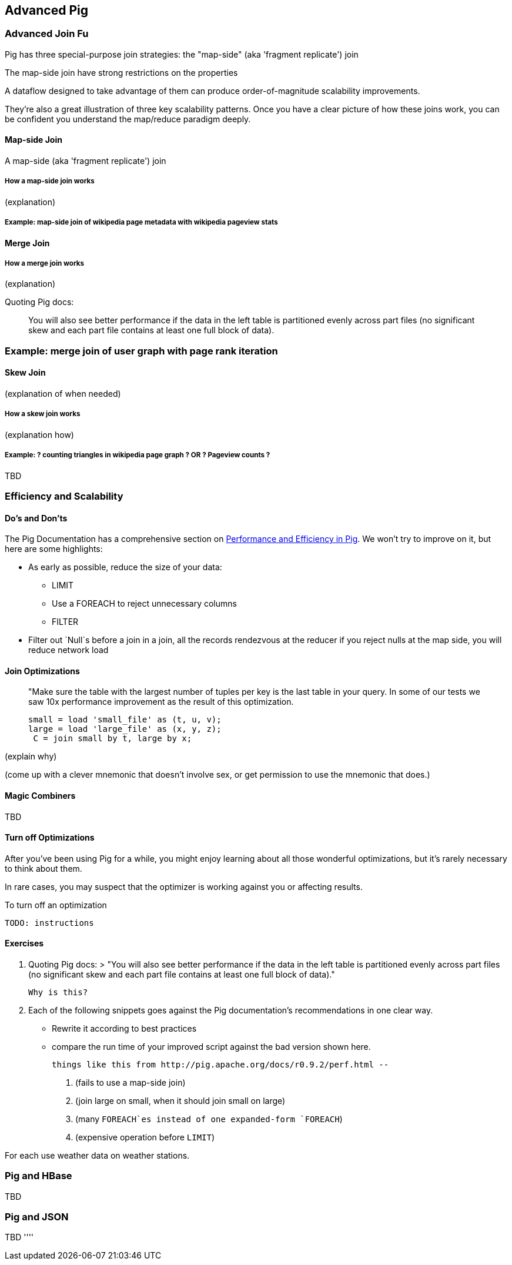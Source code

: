 == Advanced Pig ==

=== Advanced Join Fu ===

Pig has three special-purpose join strategies: the "map-side" (aka 'fragment replicate') join 

The map-side join have strong restrictions on the properties 

A dataflow designed to take advantage of them 
can produce order-of-magnitude scalability improvements.

They're also a great illustration of three key scalability patterns.
Once you have a clear picture of how these joins work,
you can be confident you understand the map/reduce paradigm deeply.

==== Map-side Join ====

A map-side (aka 'fragment replicate') join

===== How a map-side join works =====

(explanation) 

===== Example: map-side join of wikipedia page metadata with wikipedia pageview stats =====

==== Merge Join ====

===== How a merge join works =====

(explanation) 

Quoting Pig docs:


____________________________________________________________________
You will also see better performance if the data in the left table is partitioned evenly across part files (no significant skew and each part file contains at least one full block of data).
____________________________________________________________________


=== Example: merge join of user graph with page rank iteration ===

==== Skew Join ====

(explanation of when needed)

===== How a skew join works =====

(explanation how)

===== Example: ? counting triangles in wikipedia page graph ? OR ? Pageview counts ? =====

TBD 

=== Efficiency and Scalability ===


==== Do's and Don'ts ====

The Pig Documentation has a comprehensive section on http://pig.apache.org/docs/r0.9.2/perf.html[Performance and Efficiency in Pig]. We won't try to improve on it, but here are some highlights:

* As early as possible, reduce the size of your data:
  - LIMIT
  - Use a FOREACH to reject unnecessary columns
  - FILTER

* Filter out `Null`s before a join
  in a join, all the records rendezvous at the reducer
  if you reject nulls at the map side, you will reduce network load

==== Join Optimizations ====

__________________________________________________________________________
"Make sure the table with the largest number of tuples per key is the last table in your query. 
 In some of our tests we saw 10x performance improvement as the result of this optimization.

     small = load 'small_file' as (t, u, v);
     large = load 'large_file' as (x, y, z);
      C = join small by t, large by x;
__________________________________________________________________________

(explain why)

(come up with a clever mnemonic that doesn't involve sex, or get permission to use the mnemonic that does.)

==== Magic Combiners ====

TBD

==== Turn off Optimizations ====

After you've been using Pig for a while, you might enjoy learning about all those wonderful optimizations, but it's rarely necessary to think about them.

In rare cases, 
you may suspect that the optimizer is working against you 
or affecting results.

To turn off an optimization

      TODO: instructions

==== Exercises ====

1. Quoting Pig docs:
  > "You will also see better performance if the data in the left table is partitioned evenly across part files (no significant skew and each part file contains at least one full block of data)."

  Why is this?
  
2. Each of the following snippets goes against the Pig documentation's recommendations in one clear way. 
  - Rewrite it according to best practices
  - compare the run time of your improved script against the bad version shown here.
  
  things like this from http://pig.apache.org/docs/r0.9.2/perf.html --

  a. (fails to use a map-side join)
  
  b. (join large on small, when it should join small on large)
  
  c. (many `FOREACH`es instead of one expanded-form `FOREACH`)
  
  d. (expensive operation before `LIMIT`)

For each use weather data on weather stations.


=== Pig and HBase ===

TBD

=== Pig and JSON ===

TBD
''''

